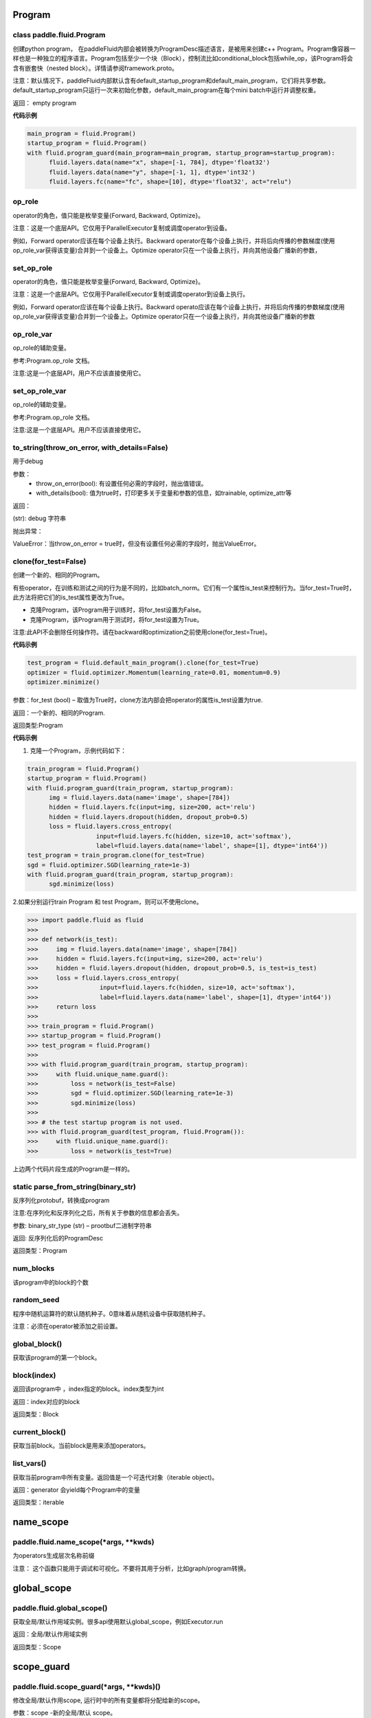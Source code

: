 
.. _cn_api_fluid_Program:

Program
>>>>>>>>>>>>

class paddle.fluid.Program
""""""""""""""""""""""""""""""""""""""""""

创建python program， 在paddleFluid内部会被转换为ProgramDesc描述语言，是被用来创建c++ Program。Program像容器一样也是一种独立的程序语言。Program包括至少一个块（Block），控制流比如conditional_block包括while_op，该Program将会含有嵌套快（nested block）。详情请参阅framework.proto。

注意：默认情况下，paddleFluid内部默认含有default_startup_program和default_main_program，它们将共享参数。default_startup_program只运行一次来初始化参数，default_main_program在每个mini batch中运行并调整权重。

返回： empty program

**代码示例**

..  code-block:: python

  main_program = fluid.Program()
  startup_program = fluid.Program()
  with fluid.program_guard(main_program=main_program, startup_program=startup_program):
        fluid.layers.data(name="x", shape=[-1, 784], dtype='float32')
        fluid.layers.data(name="y", shape=[-1, 1], dtype='int32')
        fluid.layers.fc(name="fc", shape=[10], dtype='float32', act="relu")

op_role
""""""""""""""""""""""""""""""""""""""""""
operator的角色，值只能是枚举变量{Forward, Backward, Optimize}。

注意：这是一个底层API。它仅用于ParallelExecutor复制或调度operator到设备。

例如，Forward operator应该在每个设备上执行。Backward operator在每个设备上执行，并将后向传播的参数梯度(使用op_role_var获得该变量)合并到一个设备上。Optimize operator只在一个设备上执行，并向其他设备广播新的参数，

set_op_role
""""""""""""""""""""""""""""""""""""""""""
operator的角色，值只能是枚举变量{Forward, Backward, Optimize}。

注意：这是一个底层API。它仅用于ParallelExecutor复制或调度operator到设备上执行。

例如，Forward operator应该在每个设备上执行。Backward operato应该在每个设备上执行，并将后向传播的参数梯度(使用op_role_var获得该变量)合并到一个设备上。Optimize operator只在一个设备上执行，并向其他设备广播新的参数

op_role_var
""""""""""""""""""""""""""""""""""""""""""
op_role的辅助变量。

参考:Program.op_role 文档。

注意:这是一个底层API，用户不应该直接使用它。

set_op_role_var
""""""""""""""""""""""""""""""""""""""""""
op_role的辅助变量。

参考:Program.op_role 文档。

注意:这是一个底层API。用户不应该直接使用它。

to_string(throw_on_error, with_details=False)
""""""""""""""""""""""""""""""""""""""""""

用于debug

参数：  
		- throw_on_error(bool): 有设置任何必需的字段时，抛出值错误。
		- with_details(bool): 值为true时，打印更多关于变量和参数的信息，如trainable, optimize_attr等

返回：

(str): debug 字符串

抛出异常：

ValueError：当throw_on_error = true时，但没有设置任何必需的字段时，抛出ValueError。

clone(for_test=False)
""""""""""""""""""""""""""""""""""""""""""
创建一个新的、相同的Program。

有些operator，在训练和测试之间的行为是不同的，比如batch_norm。它们有一个属性is_test来控制行为。当for_test=True时，此方法将把它们的is_test属性更改为True。

- 克隆Program，该Program用于训练时，将for_test设置为False。
- 克隆Program，该Program用于测试时，将for_test设置为True。

注意:此API不会删除任何操作符。请在backward和optimization之前使用clone(for_test=True)。

**代码示例**

..  code-block:: python

  test_program = fluid.default_main_program().clone(for_test=True)
  optimizer = fluid.optimizer.Momentum(learning_rate=0.01, momentum=0.9)
  optimizer.minimize()

参数：for_test (bool) – 取值为True时，clone方法内部会把operator的属性is_test设置为true.

返回：一个新的、相同的Program.

返回类型:Program

**代码示例**

1. 克隆一个Program，示例代码如下：

..  code-block:: python

  train_program = fluid.Program()
  startup_program = fluid.Program()
  with fluid.program_guard(train_program, startup_program):
        img = fluid.layers.data(name='image', shape=[784])
        hidden = fluid.layers.fc(input=img, size=200, act='relu')
        hidden = fluid.layers.dropout(hidden, dropout_prob=0.5)
        loss = fluid.layers.cross_entropy(
                     input=fluid.layers.fc(hidden, size=10, act='softmax'),
                     label=fluid.layers.data(name='label', shape=[1], dtype='int64'))
  test_program = train_program.clone(for_test=True)
  sgd = fluid.optimizer.SGD(learning_rate=1e-3)
  with fluid.program_guard(train_program, startup_program):
        sgd.minimize(loss)    
	
2.如果分别运行train Program 和 test Program，则可以不使用clone。

..  code-block:: python

>>> import paddle.fluid as fluid
>>>
>>> def network(is_test):
>>>     img = fluid.layers.data(name='image', shape=[784])
>>>     hidden = fluid.layers.fc(input=img, size=200, act='relu')
>>>     hidden = fluid.layers.dropout(hidden, dropout_prob=0.5, is_test=is_test)
>>>     loss = fluid.layers.cross_entropy(
>>>                 input=fluid.layers.fc(hidden, size=10, act='softmax'),
>>>                 label=fluid.layers.data(name='label', shape=[1], dtype='int64'))
>>>     return loss
>>>
>>> train_program = fluid.Program()
>>> startup_program = fluid.Program()
>>> test_program = fluid.Program()
>>>
>>> with fluid.program_guard(train_program, startup_program):
>>>     with fluid.unique_name.guard():
>>>         loss = network(is_test=False)
>>>         sgd = fluid.optimizer.SGD(learning_rate=1e-3)
>>>         sgd.minimize(loss)
>>>
>>> # the test startup program is not used.
>>> with fluid.program_guard(test_program, fluid.Program()):
>>>     with fluid.unique_name.guard():
>>>         loss = network(is_test=True)

上边两个代码片段生成的Program是一样的。

static parse_from_string(binary_str)
""""""""""""""""""""""""""""""""""""""""""
反序列化protobuf，转换成program

注意:在序列化和反序列化之后，所有关于参数的信息都会丢失。

参数:	binary_str_type (str) – prootbuf二进制字符串

返回:	反序列化后的ProgramDesc

返回类型：Program

num_blocks
""""""""""""""""""""""""""""""""""""""""""
该program中的block的个数

random_seed
""""""""""""""""""""""""""""""""""""""""""

程序中随机运算符的默认随机种子。0意味着从随机设备中获取随机种子。

注意：必须在operator被添加之前设置。

global_block()
""""""""""""""""""""""""""""""""""""""""""
获取该program的第一个block。

block(index)
""""""""""""""""""""""""""""""""""""""""""
返回该program中 ，index指定的block。index类型为int

返回：index对应的block

返回类型：Block

current_block()
""""""""""""""""""""""""""""""""""""""""""
获取当前block。当前block是用来添加operators。

list_vars()
""""""""""""""""""""""""""""""""""""""""""
获取当前program中所有变量。返回值是一个可迭代对象（iterable object)。

返回：generator 会yield每个Program中的变量

返回类型：iterable
	

.. _cn_api_fluid_name_scope:

name_scope
>>>>>>>>>>>>

paddle.fluid.name_scope(*args, **kwds)
""""""""""""""""""""""""""""""""""""""""""

为operators生成层次名称前缀

注意： 这个函数只能用于调试和可视化。不要将其用于分析，比如graph/program转换。

.. _cn_api_fluid_global_scope:

global_scope
>>>>>>>>>>>>

paddle.fluid.global_scope()
""""""""""""""""""""""""""""""""""""""""""

获取全局/默认作用域实例。很多api使用默认global_scope，例如Executor.run

返回：全局/默认作用域实例

返回类型：Scope

.. _cn_api_fluid_scope_guard:

scope_guard
>>>>>>>>>>>>

paddle.fluid.scope_guard(*args, **kwds)()
""""""""""""""""""""""""""""""""""""""""""

修改全局/默认作用scope,  运行时中的所有变量都将分配给新的scope。

参数：scope -新的全局/默认 scope。

**代码示例**

..  code-block:: python

>>> import paddle.fluid as fluid
>>> new_scope = fluid.Scope()
>>> with fluid.scope_guard(new_scope):
>>>     ...


.. _cn_api_fluid_memory_optimize:

memory_optimize
>>>>>>>>>>>>

paddle.fluid.memory_optimize(input_program, skip_opt_set=None, print_log=False, level=0, skip_grads=False)
""""""""""""""""""""""""""""""""""""""""""

通过重用var内存来优化内存。

.. NOTE:: 注意:它不支持block中嵌套子block。

参数:
	- input_program (str) – 输入Program。
	- skip_opt_set (set) – set中的vars将不被内存优化。
	- print_log (bool) – 是否打印debug日志。
	- level (int)  如果 level=0 并且shape是完全相等，则重用。
	
返回: None
